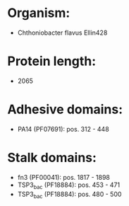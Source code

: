 * Organism:
- Chthoniobacter flavus Ellin428
* Protein length:
- 2065
* Adhesive domains:
- PA14 (PF07691): pos. 312 - 448
* Stalk domains:
- fn3 (PF00041): pos. 1817 - 1898
- TSP3_bac (PF18884): pos. 453 - 471
- TSP3_bac (PF18884): pos. 480 - 500

